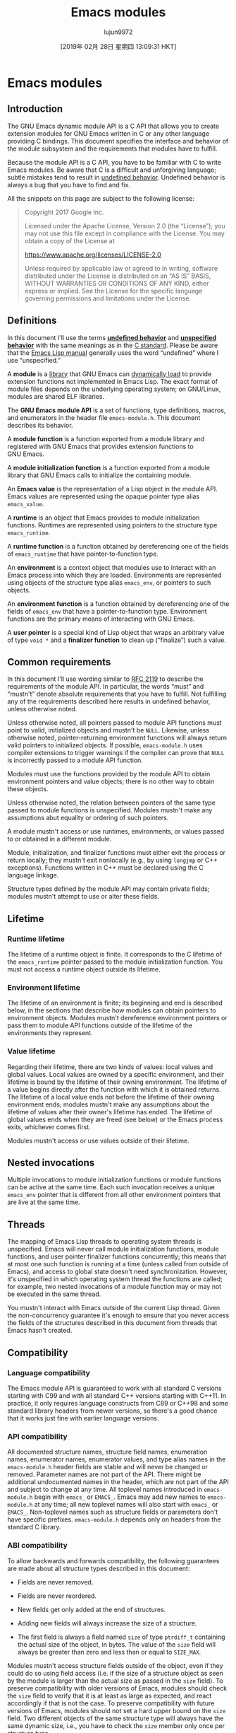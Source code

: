 #+TITLE: Emacs modules
#+URL: https://phst.eu/emacs-modules
#+AUTHOR: lujun9972
#+TAGS: raw
#+DATE: [2019年 02月 28日 星期四 13:09:31 HKT]
#+LANGUAGE:  zh-CN
#+OPTIONS:  H:6 num:nil toc:t \n:nil ::t |:t ^:nil -:nil f:t *:t <:nil
* Emacs modules
  :PROPERTIES:
  :CUSTOM_ID: emacs-modules
  :CLASS: no_toc
  :END:

** Introduction
   :PROPERTIES:
   :CUSTOM_ID: introduction
   :END:

The GNU Emacs dynamic module API is a C API that allows you to create extension
modules for GNU Emacs written in C or any other language providing C bindings.
This document specifies the interface and behavior of the module subsystem and
the requirements that modules have to fulfill.

Because the module API is a C API, you have to be familiar with C to write
Emacs modules. Be aware that C is a difficult and unforgiving language; subtle
mistakes tend to result in [[https://en.wikipedia.org/wiki/Undefined_behavior][undefined
behavior]]. Undefined
behavior is always a bug that you have to find and fix.

All the snippets on this page are subject to the following license:

#+BEGIN_QUOTE
  Copyright 2017 Google Inc.

  Licensed under the Apache License, Version 2.0 (the “License”); you may not
  use this file except in compliance with the License. You may obtain a copy
  of the License at

  [[https://www.apache.org/licenses/LICENSE-2.0]]

  Unless required by applicable law or agreed to in writing, software
  distributed under the License is distributed on an “AS IS” BASIS, WITHOUT
  WARRANTIES OR CONDITIONS OF ANY KIND, either express or implied. See the
  License for the specific language governing permissions and limitations under
  the License.
#+END_QUOTE

** Definitions
   :PROPERTIES:
   :CUSTOM_ID: definitions
   :END:

In this document I'll use the terms [[https://en.wikipedia.org/wiki/Undefined_behavior][*undefined
behavior*]] and
[[https://en.wikipedia.org/wiki/Unspecified_behavior][*unspecified behavior*]]
with the same meanings as in the
[[http://www.open-std.org/jtc1/sc22/wg14/www/docs/n1256.pdf][C standard]].
Please be aware that the [[https://www.gnu.org/software/emacs/manual/html_node/elisp/index.html][Emacs Lisp
manual]]
generally uses the word “undefined” where I use “unspecified.”

A *module* is a [[https://en.wikipedia.org/wiki/Library_(computing)][library]]
that GNU Emacs can [[https://en.wikipedia.org/wiki/Dynamic_loading][dynamically
load]] to provide extension
functions not implemented in Emacs Lisp. The exact format of module files
depends on the underlying operating system; on GNU/Linux, modules are shared
ELF libraries.

The *GNU Emacs module API* is a set of functions, type definitions, macros,
and enumerators in the header file =emacs-module.h=. This document describes
its behavior.

A *module function* is a function exported from a module library and
registered with GNU Emacs that provides extension functions to GNU Emacs.

A *module initialization function* is a function exported from a module
library that GNU Emacs calls to initialize the containing module.

An *Emacs value* is the representation of a Lisp object in the module API.
Emacs values are represented using the opaque pointer type alias =emacs_value=.

A *runtime* is an object that Emacs provides to module initialization
functions. Runtimes are represented using pointers to the structure type
=emacs_runtime=.

A *runtime function* is a function obtained by dereferencing one of the
fields of =emacs_runtime= that have pointer-to-function type.

An *environment* is a context object that modules use to interact with an
Emacs process into which they are loaded. Environments are represented using
objects of the structure type alias =emacs_env=, or pointers to such objects.

An *environment function* is a function obtained by dereferencing one of the
fields of =emacs_env= that have a pointer-to-function type. Environment
functions are the primary means of interacting with GNU Emacs.

A *user pointer* is a special kind of Lisp object that wraps an arbitrary
value of type =void *= and a *finalizer function* to clean up (“finalize”)
such a value.

** Common requirements
   :PROPERTIES:
   :CUSTOM_ID: common-requirements
   :END:

In this document I'll use wording similar to
[[https://www.ietf.org/rfc/rfc2119.txt][RFC 2119]] to describe the requirements
of the module API. In particular, the words “must” and “mustn't” denote
absolute requirements that you have to fulfill. Not fulfilling any of the
requirements described here results in undefined behavior, unless otherwise
noted.

Unless otherwise noted, all pointers passed to module API functions must point
to valid, initialized objects and mustn't be =NULL=. Likewise, unless
otherwise noted, pointer-returning environment functions will always return
valid pointers to initialized objects. If possible, =emacs-module.h= uses
compiler extensions to trigger warnings if the compiler can prove that =NULL=
is incorrectly passed to a module API function.

Modules must use the functions provided by the module API to obtain environment
pointers and value objects; there is no other way to obtain these objects.

Unless otherwise noted, the relation between pointers of the same type passed
to module functions is unspecified. Modules mustn't make any assumptions abut
equality or ordering of such pointers.

A module mustn't access or use runtimes, environments, or values passed to or
obtained in a different module.

Module, initialization, and finalizer functions must either exit the process or
return locally; they mustn't exit nonlocally (e.g., by using =longjmp= or C++
exceptions). Functions written in C++ must be declared using the C language
linkage.

Structure types defined by the module API may contain private fields; modules
mustn't attempt to use or alter these fields.

** Lifetime
   :PROPERTIES:
   :CUSTOM_ID: lifetime
   :END:

*** Runtime lifetime
    :PROPERTIES:
    :CUSTOM_ID: runtime-lifetime
    :END:

The lifetime of a runtime object is finite. It corresponds to the C lifetime
of the =emacs_runtime= pointer passed to the module initialization function.
You must not access a runtime object outside its lifetime.

*** Environment lifetime
    :PROPERTIES:
    :CUSTOM_ID: environment-lifetime
    :END:

The lifetime of an environment is finite; its beginning and end is described
below, in the sections that describe how modules can obtain pointers to
environment objects. Modules mustn't dereference environment pointers or pass
them to module API functions outside of the lifetime of the environments they
represent.

*** Value lifetime
    :PROPERTIES:
    :CUSTOM_ID: value-lifetime
    :END:

Regarding their lifetime, there are two kinds of values: local values and
global values. Local values are owned by a specific environment, and their
lifetime is bound by the lifetime of their owning environment. The lifetime of
a value begins directly after the function with which it is obtained returns.
The lifetime of a local value ends not before the lifetime of their owning
environment ends; modules mustn't make any assumptions about the lifetime of
values after their owner's lifetime has ended. The lifetime of global values
ends when they are freed (see below) or the Emacs process exits, whichever
comes first.

Modules mustn't access or use values outside of their lifetime.

** Nested invocations
   :PROPERTIES:
   :CUSTOM_ID: nested-invocations
   :END:

Multiple invocations to module initialization functions or module functions can
be active at the same time. Each such invocation receives a unique =emacs_env=
pointer that is different from all other environment pointers that are live at
the same time.

** Threads
   :PROPERTIES:
   :CUSTOM_ID: threads
   :END:

The mapping of Emacs Lisp threads to operating system threads is unspecified.
Emacs will never call module initialization functions, module functions, and
user pointer finalizer functions concurrently; this means that at most one such
function is running at a time (unless called from outside of Emacs), and access
to global state doesn't need synchronization. However, it's unspecified in
which operating system thread the functions are called; for example, two nested
invocations of a module function may or may not be executed in the same
thread.

You mustn't interact with Emacs outside of the current Lisp thread. Given the
non-concurrency guarantee it's enough to ensure that you never access the
fields of the structures described in this document from threads that Emacs
hasn't created.

** Compatibility
   :PROPERTIES:
   :CUSTOM_ID: compatibility
   :END:

*** Language compatibility
    :PROPERTIES:
    :CUSTOM_ID: language-compatibility
    :END:

The Emacs module API is guaranteed to work with all standard C versions
starting with C99 and with all standard C++ versions starting with C++11. In
practice, it only requires language constructs from C89 or C++98 and some
standard library headers from newer versions, so there's a good chance that it
works just fine with earlier language versions.

*** API compatibility
    :PROPERTIES:
    :CUSTOM_ID: api-compatibility
    :END:

All documented structure names, structure field names, enumeration names,
enumerator names, enumerator values, and type alias names in the
=emacs-module.h= header fields are stable and will never be changed or removed.
Parameter names are not part of the API. There might be additional
undocumented names in the header, which are not part of the API and subject to
change at any time. All toplevel names introduced in =emacs-module.h= begin
with =emacs_= or =EMACS_=. Emacs may add new names to =emacs-module.h= at any
time; all new toplevel names will also start with =emacs_= or =EMACS_=.
Non-toplevel names such as structure fields or parameters don't have specific
prefixes. =emacs-module.h= depends only on headers from the standard C
library.

*** ABI compatibility
    :PROPERTIES:
    :CUSTOM_ID: abi-compatibility
    :END:

To allow backwards and forwards compatibility, the following guarantees are
made about all structure types described in this document:

- Fields are never removed.

- Fields are never reordered.

- New fields get only added at the end of structures.

- Adding new fields will always increase the size of a structure.

- The first field is always a field named =size= of type =ptrdiff_t=
  containing the actual size of the object, in bytes. The value of the
  =size= field will always be greater than zero and less than or equal to
  =SIZE_MAX=.

Modules mustn't access structure fields outside of the object, even if they
could do so using field access (i.e. if the size of a structure object as seen
by the module is larger than the actual size as passed in the =size= field).
To preserve compatibility with older versions of Emacs, modules should check
the =size= field to verify that it is at least as large as expected, and react
accordingly if that is not the case. To preserve compatibility with future
versions of Emacs, modules should not set a hard upper bound on the =size=
field. Two different objects of the same structure type will always have the
same dynamic size, i.e., you have to check the =size= member only once per
structure type.

*** Version comparison
    :PROPERTIES:
    :CUSTOM_ID: version-comparison
    :END:

Before calling runtime or environment functions, you must check whether the
Emacs binary your module is loaded in is new enough. There are three ways to
do this:

1. You can compare the static and the dynamic sizes of the =emacs_runtime= and
   =emacs_env= structures to verify that they are as large as you expect. You
   need to do this in your =module_init= function before accessing any other
   fields of the structures. The basic pattern looks as follows:

   #+BEGIN_EXAMPLE
       #include <assert.h>
       #include <stddef.h>

       #include <emacs-module.h>

       int
       module_init (struct emacs_runtime *ert)
       {
        assert (ert->size > 0);
        if ((size_t) ert->size < sizeof *ert)
        /* Dynamic size is smaller than static size. */
        return 1;
        emacs_env *env = ert->get_environment (ert);
        assert (env->size > 0);
        if ((size_t) env->size < sizeof *env)
        /* Dynamic size is smaller than static size. */
        return 2;
        /* Continue initialization. */
        return 0;
       }
   #+END_EXAMPLE

   This makes sure that any field you can access is actually present.

2. You can also compare the dynamic size of the environment structure against
   the fixed sizes of the versioned structures:

   #+BEGIN_EXAMPLE
       #include <assert.h>
       #include <stddef.h>

       #include <emacs-module.h>

       static int emacs_version;

       int
       module_init (struct emacs_runtime *ert)
       {
        assert (ert->size > 0);
        if ((size_t) ert->size < sizeof *ert)
        /* Dynamic size is smaller than static size. */
        return 1;
        emacs_env *env = ert->get_environment (ert);
        assert (env->size > 0);
        if ((size_t) env->size >= sizeof (struct emacs_env_26))
        /* All fields from Emacs 26 are present. */
        emacs_version = 26;
        else if ((size_t) env->size >= sizeof (struct emacs_env_25))
        /* All fields from Emacs 25 are present. */
        emacs_version = 25;
        else
        /* Unknown version. */
        return 2;
        /* Continue initialization. */
        return 0;
       }
   #+END_EXAMPLE

   If you use this option, you must make sure to only access fields that are
   known to be present in the actual Emacs version.

3. You can also check the presence of individual fields:

   #+BEGIN_EXAMPLE
       #include <assert.h>
       #include <stdbool.h>
       #include <stddef.h>

       #include <emacs-module.h>

       static bool have_intern;
       static bool have_funcall;

       int
       module_init (struct emacs_runtime *ert)
       {
        assert (ert->size > 0);
        if ((size_t) ert->size < sizeof *ert)
        /* Dynamic size is smaller than static size. */
        return 1;
        emacs_env *env = ert->get_environment (ert);
        assert (env->size > 0);
        /* Test whether ‘intern’ field is present. */
        have_intern = ((size_t) env->size
        >= offsetof (emacs_env, intern) + sizeof env->intern);
        /* Test whether ‘funcall’ field is present. */
        have_funcall = ((size_t) env->size
        >= offsetof (emacs_env, funcall) + sizeof env->funcall);
        /* More checks. */
        /* Continue initialization. */
        return 0;
       }
   #+END_EXAMPLE

   If you use this option, you must make sure to only access fields that are
   known to be present.

Each of these options has advantages and disadvantages. From the first to the
third option, both complexity and flexibility increase. The first option is by
far the simplest one; it's only a single comparison, and if you use it you can
be sure that you don't accidentally access a field that's not present.
However, it's also the least flexible option: even if you don't use any field
introduced in later versions of Emacs, your module will still refuse to load if
Emacs is not new enough to contain all the expected fields. The second option
provides a compromise between complexity and compatibility; it allows you to
stay compatible with older versions of Emacs, but you have to remember to only
access structure fields that you know are present. The third option is the
most flexible one, but requires enormous amounts of boilerplate code: you need
to check the presence of every single field you want to use.

If you aren't concerned about staying compatible with old versions of Emacs, I
recommend that you use the first option. If you want to make your module
available to older versions of Emacs, I recommend the second option.

** Module loading and initialization
   :PROPERTIES:
   :CUSTOM_ID: module-loading-and-initialization
   :END:

Emacs loads modules by calling the =module-load= function.

A module must export a symbol named =plugin_is_GPL_compatible= to report its
GPL compatibility to Emacs; otherwise =module-load= signals an error of type
=module-not-gpl-compatible=.

A module must export a symbol named =emacs_module_init=; otherwise
=module-load= signals and error of type =missing-module-init-function=.

The symbol named =emacs_module_init= must point to a function with the
following signature:

#+BEGIN_EXAMPLE
    int emacs_module_init (struct emacs_runtime *runtime);
#+END_EXAMPLE

Emacs will call this function and pass a pointer to an object of type =struct emacs_runtime=, which is defined as follows:

#+BEGIN_EXAMPLE
    struct emacs_runtime
    {
     ptrdiff_t size;
     struct /* unspecified */ *private_members;
     emacs_env *(*get_environment) (struct emacs_runtime *runtime);
    };
#+END_EXAMPLE

The lifetime of the runtime object begins not after the body of the module
initialization function is entered; it ends not before the module
initialization function returns. Modules mustn't make any further assumptions
about the lifetime of the runtime object.

The =size= field contains the size of the structure, in bytes. The
=get_environment= field is a pointer to a function that returns an environment
pointer; module initialization functions may use that function to obtain an
initial environment. Modules must pass a pointer to the same runtime object to
=get_environment= that has been passed to them. The lifetime of the
environment returned by the =get_environment= field starts not after the call
to =get_environment= returns and ends not before the module initialization
function ends; modules mustn't make any further assumption about its lifetime.

Modules must be prepared for any number of invocations of their initialization
function; it is unspecified whether two successful calls to =module-load= with
equivalent module file names will result in one or two invocations of the
initialization function.

After the module initialization function returns, Emacs will perform different
operations depending on the return value and the state of the environment
returned by =get_environment=:

- If the user has requested a quit using C-g while the
  initialization function was running, Emacs will ignore the return value and
  the state of the initial environment and quit immediately.

- Otherwise, if the initialization function has returned a nonzero value,
  =module-load= will signal an error of type =module-init-failed=.

- Otherwise, if the environment returned by =get_environment= has a nonlocal
  exit pending, =module-load= will exit nonlocally as specified in the
  environment.

- Otherwise, =module-load= returns =t=.

You might wonder why there are two different ways to report a failure. The
reason is that there are cases where you can't use the initial environment to
report errors: for example, if the module received a runtime or environment
structure of unknown size. In such as case it would be unsafe to attempt to
use the environment structure to signal an error, but returning an integer is
always safe.

** Emacs values
   :PROPERTIES:
   :CUSTOM_ID: emacs-values
   :END:

The =emacs_value= type is defined as follows:

#+BEGIN_EXAMPLE
    typedef struct /* unspecified */ *emacs_value;
#+END_EXAMPLE

That is, an =emacs_value= is a pointer to an opaque structure. Modules mustn't
make any assumptions about the pointer or its structure; in particular, it is
unspecified whether =emacs_value= pointers point to a valid memory location,
whether =NULL= represents a valid Emacs Lisp object, or whether identical
Emacs Lisp objects are represented by equal pointers or not.

** Environments
   :PROPERTIES:
   :CUSTOM_ID: environments
   :END:

The =emacs_env= type is a type alias for the following structure type:

#+BEGIN_EXAMPLE
    struct emacs_env_26
    {
     ptrdiff_t size;
     struct /* unspecified */ *private_members;
     /* Pointers to environment functions. */
    }

    typedef struct emacs_env_26 emacs_env;
#+END_EXAMPLE

The number following =emacs_env_= is the Emacs major version in which the
structure was first defined. For every Emacs major version, a corresponding
environment structure is available. The versioned structures “inherit” from
each other in the following sense:

- A later structure will contain exactly the same fields as an earlier
  structure in exactly the same order.

- A later structure may contain additional fields after the fields from the
  earlier structure.

The =emacs_env= type alias is always an alias to the newest structure in
=emacs-module.h=.

=size= is the size of the object, in bytes. It is guaranteed to be the first
field. The other public fields are collectively called environment
functions. They are described in the following subsections.

The function pointers in an environment structure remain valid as long as the
corresponding =emacs_env= pointer is in scope. It's unspecified whether the
some field has the same values in two different =emacs_env= structures. You
must pass a pointer to the containing structure as the first argument to all
environment functions, for example:

#+BEGIN_EXAMPLE
    env->intern (env, "nil")
#+END_EXAMPLE

For the sake of simplicity, the prototypes below use the syntax for free
functions, not function pointers. This is just to avoid additional parentheses
and asterisks that make the prototypes less readable. For instance, the
function

#+BEGIN_EXAMPLE
    emacs_value intern (emacs_env *env, const char *symbol_name);
#+END_EXAMPLE

is actually a function pointer as structure field:

#+BEGIN_EXAMPLE
    struct emacs_env_25
    {
     /* More fields. */
     emacs_value (*intern) (emacs_env *env, const char *symbol_name);
     /* More fields. */
    }
#+END_EXAMPLE

*** Nonlocal exits
    :PROPERTIES:
    :CUSTOM_ID: nonlocal-exits
    :END:

Some programming language have the concept of *nonlocal exits*: a function
might not only return normally, but potentially “jump” to some other place in
the code, typically a different function higher up in the call stack. The key
difference between normal (local) and nonlocal exits is that nonlocal exits can
jump to a position outside of the direct caller of the function; for example,
if a function f calls g and g calls h, then h might exit nonlocally
by jumping directly back into f. The target of a nonlocal jump is generally
a dynamic property of the code, i.e. it's known only at runtime. Because a
nonlocal exit affects functions unrelated to the starting point and target of
the jump, there has to be a global default assumption whether functions can
exit nonlocally: code either assumes that no function exits nonlocally, or that
potentially all functions exit nonlocally. Many well-known languages make the
latter assumption; examples are C++, Java, C#, or Python. Emacs Lisp is also
in the second category; functions can exit nonlocally using =signal= or
=throw=. Languages in the “nonlocal exit by default” category always provide
language constructs to protect against the effects of nonlocal exits; for
example, C++ has deterministic destructors, and other languages have
=try=--=finally= or similar facilities. Such *unwind protection* is essential
if you have to assume that nonlocal exits can happen at any time; otherwise, it
would be too difficult to keep data structures consistent, prevent
synchronization primitives from leaking, or clean up resources.

Nonlocal exits are a language feature that can be used for several purposes.
Probably the most well-known one is the use for error reporting, usually called
“exception handling.” Emacs Lisp uses nonlocal exits for error reporting, but
also for non-erroneous control flow.

The major difficulty when writing dynamic modules is that in the C language
functions are by default assumed to always return normally. Even though C has
the =setjmp= and =longjmp= functions for nonlocal jumps, it lacks an unwind
protection mechanism, thus nonlocal exits are rare in practice, and most C
codebases assume they don't happen. The difficulty arises at the interface
between a language with “nonlocal exit by default” semantics (Emacs Lisp) and a
language with “only normal return by default” semantics (C). For this reason,
the functions of the module API never exit nonlocally; instead, the API
represents nonlocal exits using the environment-local *pending nonlocal exit
state*. If a module or environment function wishes to signal a nonlocal exit,
it sets the pending error state using =non_local_exit_signal= or
=non_local_exit_throw=; you can access the pending error state using
=non_local_exit_check= and =non_local_exit_get=.

If a nonlocal exit is pending, calling any environment function other than the
functions used to manage nonlocal exits (i.e. those starting with
=non_local_exit_=) immediately returns an unspecified value without further
processing. You can make use of this fact to occasionally skip explicit
nonlocal exit checks.

How a function exits is represented using the following enumeration:

#+BEGIN_EXAMPLE
    enum emacs_funcall_exit
    {
     emacs_funcall_exit_return = 0,
     emacs_funcall_exit_signal = 1,
     emacs_funcall_exit_throw = 2
    };
#+END_EXAMPLE

=emacs_funcall_exit_return= represents a local (normal) exit.
=emacs_funcall_exit_signal= represents an error signal raised by the =signal=
or =error= Lisp functions. =emacs_funcall_exit_throw= represents a nonlocal
jump to a =catch= construct created by the =throw= Lisp function.

**** =non_local_exit_check=
     :PROPERTIES:
     :CUSTOM_ID: non_local_exit_check
     :END:

Module functions can obtain the last function exit type for an environment
using =non_local_exit_check=:

#+BEGIN_EXAMPLE
    enum emacs_funcall_exit non_local_exit_check (emacs_env *env);
#+END_EXAMPLE

=non_local_exit_check= never fails and always returns normally. If there is no
nonlocal exit pending, it returns the enumerator =emacs_funcall_exit_return=;
otherwise it returns one of the other enumerators.

=non_local_exit_check= is available since GNU Emacs 25.

**** =non_local_exit_get=
     :PROPERTIES:
     :CUSTOM_ID: non_local_exit_get
     :END:

For nonlocal exits Emacs stores additional data. You can retrieve this data
using =non_local_exit_get=:

#+BEGIN_EXAMPLE
    enum emacs_funcall_exit non_local_exit_get (emacs_env *env,
     emacs_value *symbol_or_tag,
     emacs_value *data_or_value);
#+END_EXAMPLE

Both symbol_or_tag and data_or_value must be non-=NULL=. The return value
is the same as for =non_local_exit_check=. In addition, Emacs fills
=*symbol_or_tag= and =*data_or_value= with additional information depending on
the return value:

- If the return value is =emacs_funcall_exit_return=, the contents of
  =*symbol_or_tag= and =*data_or_value= after the call are unspecified.

- If the return value is =emacs_funcall_exit_signal=, Emacs stores the error
  symbol in =*symbol_or_tag= and the error data in =*data_or_value=; that is,
  these values correspond to the two arguments of the =signal= Lisp function.

- If the return value is =emacs_funcall_exit_throw=, Emacs stores the catch
  tag in =*symbol_or_tag= and the catch value in =*data_or_value=; that is,
  these values correspond to the two arguments of the =throw= Lisp function.

=non_local_exit_get= is available since GNU Emacs 25.

**** =non_local_exit_signal=
     :PROPERTIES:
     :CUSTOM_ID: non_local_exit_signal
     :END:

#+BEGIN_EXAMPLE
    void non_local_exit_signal (emacs_env *env, emacs_value symbol,
     emacs_value data);
#+END_EXAMPLE

=non_local_exit_signal= is the module equivalent of the Lisp =signal= function:
it causes Emacs to signal an error of type symbol with error data data.
data should be a list.

=non_local_exit_signal=, like all other environment functions, actually returns
normally when seen as a C function. Rather, it causes Emacs to signal an error
once you return from the current module function or module initialization
function. Therefore you should typically return quickly after signaling an
error with this function. If there was already a nonlocal exit pending when
calling =non_local_exit_signal=, the function does nothing; i.e. it doesn't
overwrite the error symbol and data. To do that, you must explicitly call
=non_local_exit_clear= first.

=non_local_exit_signal= is available since GNU Emacs 25.

**** =non_local_exit_throw=
     :PROPERTIES:
     :CUSTOM_ID: non_local_exit_throw
     :END:

#+BEGIN_EXAMPLE
    void non_local_exit_throw (emacs_env *env, emacs_value tag, emacs_value value);
#+END_EXAMPLE

=non_local_exit_throw= is the module equivalent of the Lisp =throw= function:
it causes Emacs to perform a nonlocal jump to a =catch= block tagged with
tag; the catch value will be value.

=non_local_exit_throw=, like all other environment functions, actually returns
normally when seen as a C function. Rather, it causes Emacs to throw to the
catch lock once you return from the current module function or module
initialization function. Therefore you should typically return quickly after
requesting a jump with this function. If there was already a nonlocal exit
pending when calling =non_local_exit_throw=, the function does nothing; i.e. it
doesn't overwrite catch tag and value. To do that, you must explicitly call
=non_local_exit_clear= first.

=non_local_exit_throw= is available since GNU Emacs 25.

**** =non_local_exit_clear=
     :PROPERTIES:
     :CUSTOM_ID: non_local_exit_clear
     :END:

#+BEGIN_EXAMPLE
    void non_local_exit_clear (emacs_env *env);
#+END_EXAMPLE

=non_local_exit_clear= resets the pending-error state of env. After calling
=non_local_exit_clear=, =non_local_exit_check= will again return
=emacs_funcall_exit_return=, and Emacs won't signal an error after returning
from the current module function or module initialization function. You can
use =non_local_exit_clear= to ignore certain kinds of errors. You can also
transform errors into different errors by calling =non_local_exit_get=,
=non_local_exit_clear=, and =non_local_exit_signal= in sequence.

=non_local_exit_clear= is available since GNU Emacs 25.

**** How to deal with nonlocal exits properly
     :PROPERTIES:
     :CUSTOM_ID: how-to-deal-with-nonlocal-exits-properly
     :END:

The return value of the environment functions doesn't indicate whether a
nonlocal exit is pending. The only exception is =copy_string_contents=; for
all other functions you have to call =non_local_exit_check= or
=non_local_exit_get= to find out whether they have returned normally.

The saturating behavior of nonlocal exits gives rise to two error handling
idioms:

1. You can call =non_local_exit_check= after each and every call to an environment
   function. That way you can determine with certainty whether the function
   call has exited normally. This is simple, but requires a lot of
   boilerplate code. When choosing this option, you might want to wrap the
   environment functions in wrapper functions that call =non_local_exit_check=
   for you, for example:

   #+BEGIN_EXAMPLE
       #include <stdbool.h>
       #include <stdint.h>

       #include <emacs-module.h>

       static bool
       extract_integer (emacs_env *env, emacs_value value, intmax_t *num)
       {
        *num = env->extract_integer (env, value);
        return env->non_local_exit_check (env) == emacs_funcall_exit_return;
       }
   #+END_EXAMPLE

2. You can call =non_local_exit_check= only before “important” operations. An
   operation in your code is “important” if it's a decision based on Emacs
   values, has a side effect, or can take a long time. For example, in the
   following function you have to insert checks before the =if= statement and
   the =puts= function call:

   #+BEGIN_EXAMPLE
       #include <assert.h>
       #include <stddef.h>
       #include <stdint.h>
       #include <stdio.h>

       #include <emacs-module.h>

       static emacs_value
       test_number_sign (emacs_env *env, ptrdiff_t nargs, emacs_value *args,
        void *data)
       {
        assert (nargs == 1);
        intmax_t num = env->extract_integer (env, args[0]);
        if (env->non_local_exit_check (env) != emacs_funcall_exit_return)
        return NULL;
        if (num > 0)
        printf ("%jd is positive\n", num);
        else if (num < 0)
        printf ("%jd is negative\n", num);
        else
        printf ("%jd is zero\n", num);
        emacs_value ret = env->make_integer (env, num);
        if (env->non_local_exit_check (env) != emacs_funcall_exit_return)
        return NULL;
        puts ("Success!");
        return ret;
       }
   #+END_EXAMPLE

   If you remove the first check, the program output becomes unpredictable.
   If you had remove the second check, the program prints “Success!” even if
   =make_integer= fails. In such a simple case this might not seem like a big
   deal, but imagine if instead of =printf= you had added code to delete
   files, send data to the Internet, or started a long-running calculation.
   Therefore you can't dispense with error checking in all but the most
   trivial cases. On the other hand, it's safe to leave out the error
   checking in the following example:

   #+BEGIN_EXAMPLE
       #include <assert.h>
       #include <stddef.h>
       #include <stdint.h>
       #include <string.h>

       #include <emacs-module.h>

       static emacs_value
       locate_config_file (emacs_env *env, ptrdiff_t nargs, emacs_value *args,
        void *data)
       {
        assert (nargs == 2);
        emacs_value home_dir = args[0];
        emacs_value global_dir = args[1];
        const char *name = "myconfig.conf";
        const size_t name_len = strlen (name);
        assert (name_len <= PTRDIFF_MAX);
        emacs_value list_args[] = {home_dir, global_dir};
        emacs_value locate_args[] = {
        env->make_string (env, name, (ptrdiff_t) name_len),
        env->funcall (env, env->intern (env, "list"), 2, list_args)
        };
        return env->funcall (env, env->intern (env, "locate-file"),
        2, locate_args);
       }
   #+END_EXAMPLE

   All of the environment functions used in this snippet can exit nonlocally,
   but no nonlocal exit can cause any difference in behavior because there are
   no “important” operations that depend on the outcome of any function. For
   instance, consider what happens if the =make_string= call and the first
   =intern= call succeed, but the =funcall= to =list= fails: the second
   =intern= and =funcall= combination will just do nothing at all, as if the
   code weren't there. This is exactly the behavior you'd get if you inserted
   a =return= conditioned on a =non_local_exit_check= after the first
   =funcall=.

If you're unsure what to do, or you don't have yet enough practice with the
module API, then I'd recommend following the first approach and check for
nonlocal exits after each environment function call. Analyzing whether
leaving out a nonlocal exit check would incur an observable behavior change
can be tricky. However, there's one case where the first idiom just adds noise
without making the code simpler: when returning from a module function. For
example, theoretically you could write

#+BEGIN_EXAMPLE
    emacs_value nil = env->intern (env, "nil");
    if (env->non_local_exit_check (env) != emacs_funcall_exit_return)
     return NULL;
    return nil;
#+END_EXAMPLE

instead of

#+BEGIN_EXAMPLE
    return env->intern (env, "nil");
#+END_EXAMPLE

but there wouldn't be any benefit to it: because you are returning from the
module function, there's no possibility that you could accidentally ignore a
nonlocal exit, and Emacs will check for a nonlocal exit anyway directly after
returning from the function, so you've just added a completely pointless check.

If you don't like the API's nonlocal exit behavior, you can wrap the
environment functions. There are a couple of other snippets in this document
that show how to wrap some of them in functions returning =bool= so you don't
have to call =non_local_exit_check= all the time. To give a different option,
the following example shows how to wrap a single environment function to get
rid of the nonlocal exit state and the saturating behavior:

#+BEGIN_EXAMPLE
    #include <stdbool.h>
    #include <stdint.h>

    #include <emacs-module.h>

    struct nonlocal_exit
    {
     enum emacs_funcall_exit exit;
     emacs_value symbol_or_tag;
     emacs_value data_or_value;
    };

    static bool
    put_exit (emacs_env *env, struct nonlocal_exit *exit)
    {
     exit->exit = env->non_local_exit_get (env, &exit->symbol_or_tag,
     &exit->data_or_value);
     env->non_local_exit_clear (env);
     return exit->exit == emacs_funcall_exit_return;
    }

    static bool
    make_integer (emacs_env *env, intmax_t value, emacs_value *result,
     struct nonlocal_exit *nonlocal_exit)
    {
     *result = env->make_integer (env, value);
     return put_exit (env, nonlocal_exit);
    }
#+END_EXAMPLE

Most environment functions can request nonlocal exits. In particular, most
will use signals to signal errors. This document calls out explicitly those
functions that never exit nonlocally; you have to assume that all other
functions can exit nonlocally. Note that even the functions that don't exit
nonlocally themselves still do nothing and return an unspecified value if a
nonlocal exit was pending when calling them.

This document lists some of the error symbols signaled by environment
functions. However, it's not an exhaustive description: environment functions
are free to signal other errors not specified here. In particular, environment
function will typically signal =memory-full= if they can't allocate memory, and
=overflow-error= if some numeric cast would overflow the target type. These
aren't listed specifically.

*** Global references
    :PROPERTIES:
    :CUSTOM_ID: global-references
    :END:

As explained above, most Emacs values have a short lifetime that ends once
their owning =emacs_env= pointer goes out of scope. However, occasionally it's
useful to have values with a longer lifetime:

- You might want to store some global piece of data that should outlive the
  current function call, similar to Emacs dynamic variables.

- You have determined that creating some objects over and over again incurs a
  too high CPU cost, so you want to create the object only once. A good
  example is interning commonly-used symbols such as =car=.

For such use cases the module API provides *global references*. They are
normal =emacs_value= objects, with one key difference: they are not bound to
the lifetime of any environment. Rather, you can use them, once created,
whenever any environment is active.

Be aware that using global references, like all global state, incurs a
readability cost on your code: with global references, you have to keep track
which parts of your code modify which reference. You are also responsible for
managing the lifetime of global references, whereas local values go out of
scope manually. Therefore I recommend to avoid global references as much as
possible and use them only sparingly.

**** =make_global_ref=
     :PROPERTIES:
     :CUSTOM_ID: make_global_ref
     :END:

#+BEGIN_EXAMPLE
    emacs_value make_global_ref (emacs_env *env, emacs_value value);
#+END_EXAMPLE

=make_global_ref= returns a new global reference for value. value can be
any valid local or global reference. It's unspecified whether the return value
is equal to value. It's also unspecified whether two calls to
=make_global_ref= with the same value have the same return value.

=make_global_ref= is available since GNU Emacs 25.

**** =free_global_ref=
     :PROPERTIES:
     :CUSTOM_ID: free_global_ref
     :END:

#+BEGIN_EXAMPLE
    void free_global_ref (emacs_env *env, emacs_value global_ref);
#+END_EXAMPLE

=free_global_ref= frees a global reference previously returned by
=make_global_ref=. If global_ref is a local value or a global reference
that's already been freed, nothing happens. Otherwise, the global reference
will no longer be valid after the call.

If two calls to =make_global_ref= have returned the same value and it hasn't
been freed in the meantime, you also have to call =free_global_ref= twice on
the value; that is, global references are reference-counted.

=free_global_ref= is available since GNU Emacs 25.

*** Basic object tests
    :PROPERTIES:
    :CUSTOM_ID: basic-object-tests
    :END:

**** =is_not_nil=
     :PROPERTIES:
     :CUSTOM_ID: is_not_nil
     :END:

#+BEGIN_EXAMPLE
    bool is_not_nil (emacs_env *env, emacs_value value);
#+END_EXAMPLE

=is_not_nil= returns whether the Lisp object represented by value is not
=nil=. It never exits nonlocally. There can be multiple different values that
represent =nil=. It's unspecified whether a =NULL= value represents =nil= (or
any other valid Lisp object, for that matter).

=is_not_nil= is available since GNU Emacs 25.

**** =eq=
     :PROPERTIES:
     :CUSTOM_ID: eq
     :END:

#+BEGIN_EXAMPLE
    bool eq (emacs_env *env, emacs_value a, emacs_value b);
#+END_EXAMPLE

=eq= returns whether a and b represent the same Lisp object. It never
exits nonlocally. Note that =a == b= always implies =env->eq (env, a, b)=,
but the reverse is not true: Two =emacs_value= objects that are different in
the C sense might still represent the same Lisp object, so you must always call
=eq= to check for equality.

=eq= corresponds to the Lisp =eq= function. For other kinds of equality
comparisons, such as ===, =eql=, or =equal=, use =intern= and =funcall= to call
the corresponding Lisp function.

=eq= is available since GNU Emacs 25.

**** =type_of=
     :PROPERTIES:
     :CUSTOM_ID: type_of
     :END:

#+BEGIN_EXAMPLE
    emacs_value type_of (emacs_env *env, emacs_value value);
#+END_EXAMPLE

=type_of= returns the type of value as a Lisp symbol. It corresponds exactly
to the =type-of= Lisp function, which see.

=type_of= is available since GNU Emacs 25.

*** Type conversion
    :PROPERTIES:
    :CUSTOM_ID: type-conversion
    :END:

The environment functions described in this section convert various values
between C and Emacs.

**** =make_integer=
     :PROPERTIES:
     :CUSTOM_ID: make_integer
     :END:

#+BEGIN_EXAMPLE
    emacs_value make_integer (emacs_env *env, intmax_t value);
#+END_EXAMPLE

=make_integer= creates an Emacs integer object from a C integer value. If the
value can't be represented as an Emacs integer, Emacs signals an error of
type =overflow-error=.

=make_integer= is available since GNU Emacs 25.

**** =extract_integer=
     :PROPERTIES:
     :CUSTOM_ID: extract_integer
     :END:

#+BEGIN_EXAMPLE
    intmax_t extract_integer (emacs_env *env, emacs_value value);
#+END_EXAMPLE

=extract_integer= returns the integral value stored in an Emacs integer object.
If value doesn't represent an integer object, Emacs signals an error of type
=wrong-type-argument=. If the integer represented by value can't be
represented as =intmax_t=, Emacs signals an error of type =overflow-error=.

=extract_integer= is available since GNU Emacs 25.

**** =make_float=
     :PROPERTIES:
     :CUSTOM_ID: make_float
     :END:

#+BEGIN_EXAMPLE
    emacs_value make_float (emacs_env *env, double value);
#+END_EXAMPLE

=make_float= creates an Emacs floating-point number from a C floating-point
value.

=make_float= is available since GNU Emacs 25.

**** =extract_float=
     :PROPERTIES:
     :CUSTOM_ID: extract_float
     :END:

#+BEGIN_EXAMPLE
    double extract_float (emacs_env *env, emacs_value value);
#+END_EXAMPLE

=extract_float= returns the value stored in an Emacs floating-point number. If
value doesn't represent a floating-point object, Emacs signals an error of
type =wrong-type-argument=.

=extract_float= is available since GNU Emacs 25.

**** =make_string=
     :PROPERTIES:
     :CUSTOM_ID: make_string
     :END:

#+BEGIN_EXAMPLE
    emacs_value make_string (emacs_env *env, const char *contents,
     ptrdiff_t length);
#+END_EXAMPLE

=make_string= creates a multibyte Lisp string object. length must be
nonnegative. contents must point to an array of at least length + 1
characters, and =contents[length]= must be the null character.

If length is negative or larger than the maximum allowed Emacs string length,
Emacs raises an =overflow-error= signal. Otherwise, Emacs treats the memory at
contents as the UTF-8 representation of a string.

If the memory block delimited by contents and length contains a valid UTF-8
string, the return value will be a multibyte Lisp string that contains the same
sequence of Unicode scalar values as represented by contents. Otherwise, the
return value will be a multibyte Lisp string with unspecified contents; in
practice, Emacs will attempt to detect as many valid UTF-8 subsequences in
contents as possible and treat the rest as undecodable bytes, but you
shouldn't rely on any specific behavior in this case.

The returned Lisp string will not contain any text properties. To create a
string containing text properties, use =funcall= to call functions such as
=propertize=.

=make_string= can't create strings that contain characters that are not valid
Unicode scalar values. Such strings are rare, but occur from time to time;
examples are strings with UTF-16 surrogate code points or
strings with extended Emacs characters that don't correspond to Unicode code
points. To create such a Lisp string, call e.g. the function =string= and pass
the desired character values as integers.

Because the behavior of =make_string= is unpredictable if contents is not a
valid UTF-8 string, you might want to provide a higher-level wrapper function
that checks whether it's a valid UTF-8 string first, for example:

#+BEGIN_EXAMPLE
    #include <stdbool.h>
    #include <stddef.h>
    #include <stdint.h>

    #include <unistr.h> /* from libunistring or Gnulib */

    #include <emacs-module.h>

    static bool
    make_string (emacs_env *env, const char *contents, size_t size,
     emacs_value *result)
    {
     if (size > PTRDIFF_MAX)
     {
     env->non_local_exit_signal (env, env->intern (env, "overflow-error"),
     env->intern (env, "nil"));
     return false;
     }
     if (u8_check ((const uint8_t *) contents, size) != NULL)
     {
     env->non_local_exit_signal (env, env->intern (env, "wrong-type-argument"),
     env->intern (env, "nil"));
     return false;
     }
     *result = env->make_string(env, contents, (ptrdiff_t) size);
     return env->non_local_exit_check (env) == emacs_funcall_exit_return;
    }
#+END_EXAMPLE

=make_string= is available since GNU Emacs 25.

**** =copy_string_contents=
     :PROPERTIES:
     :CUSTOM_ID: copy_string_contents
     :END:

#+BEGIN_EXAMPLE
    bool copy_string_contents(emacs_env *env, emacs_value value,
     char *buffer, ptrdiff_t *size);
#+END_EXAMPLE

The function =copy_string_contents= copies the characters in the Lisp string
value into buffer. buffer may be =NULL=, but size must not be =NULL=.

If value doesn't represent a Lisp string, Emacs signals an error of type
=wrong-type-argument=.

If buffer is =NULL=, Emacs stores the required size for buffer in =*size=
and returns =true=. The required size includes space for a terminating null
character; it will be at most =SIZE_MAX=.

If buffer is not =NULL=, =*size= must be positive, and buffer must point to
an array of at least =*size= characters. If =*size= is nonpositive or less
than the required buffer size (including a terminating null character), Emacs
stores the required size in =*size=, signals an error of type
=args-out-of-range=, and returns =false=. Otherwise, Emacs copies the UTF-8
representation of the characters contained in value to the array that
buffer points to and returns =true=. The contents of buffer will include a
terminating null byte at =buffer[*size - 1]=. If value contains only Unicode
scalar values (i.e. it's either a unibyte string containing only ASCII
characters or a multibyte string containing only characters that are Unicode
scalar values), the string stored in buffer will be a valid UTF-8 string
representing the same sequence of scalar values as value. Otherwise, the
contents of buffer are unspecified; in practice, Emacs attempts to convert
scalar values to UTF-8 and leaves other bytes alone, but you shouldn't rely on
any specific behavior in this case.

After returning from =copy_string_contents=, a nonlocal exit is pending if and
only if the return value is =false=.

Emacs strings can contain null characters, and therefore buffer may also
contain null characters. Using =strlen= on buffer can result in a length
that's too short; the actual length will be =*size= − 1.

There's no environment function to extract string properties. Use the usual
Emacs functions such as =get-text-property= for that.

To deal with strings that don't represent sequences of Unicode scalar values,
you can use Emacs functions such as =length= and =aref= to extract the
character values directly.

You might want to wrap =copy_string_contents= in a function that allocates a
buffer of the appropriate size so that you don't have to call it twice:

#+BEGIN_EXAMPLE
    #include <assert.h>
    #include <stdbool.h>
    #include <stddef.h>
    #include <stdint.h>
    #include <stdlib.h>

    #include <emacs-module.h>

    static bool
    copy_string_contents (emacs_env *env, emacs_value value,
     char **buffer, size_t *size)
    {
     ptrdiff_t buffer_size;
     if (!env->copy_string_contents (env, value, NULL, &buffer_size))
     return false;
     assert (env->non_local_exit_check (env) == emacs_funcall_exit_return);
     assert (buffer_size > 0);
     *buffer = malloc ((size_t) buffer_size);
     if (*buffer == NULL)
     {
     env->non_local_exit_signal (env, env->intern (env, "memory-full"),
     env->intern (env, "nil"));
     return false;
     }
     ptrdiff_t old_buffer_size = buffer_size;
     if (!env->copy_string_contents (env, value, *buffer, &buffer_size))
     {
     free (*buffer);
     *buffer = NULL;
     return false;
     }
     assert (env->non_local_exit_check (env) == emacs_funcall_exit_return);
     assert (buffer_size == old_buffer_size);
     *size = (size_t) (buffer_size - 1);
     return true;
    }
#+END_EXAMPLE

When you use this function, be sure to call =free= on the returned buffer after
use.

If you call =copy_string_contents= passing a Lisp string that only contains
Unicode scalar values and then call =make_string= on the filled buffer, Emacs
will create a string that's equal (in the sense of =string-equal=) to the
initial string, but text properties are lost. Likewise, if you call
=make_string= passing a valid UTF-8 string and then call =copy_string_contents=
on the result, Emacs will produce an UTF-8 string that's byte-by-byte identical
to the initial UTF-8 string.

=copy_string_contents= is available since GNU Emacs 25.

*** Interning
    :PROPERTIES:
    :CUSTOM_ID: interning
    :END:

**** =intern=
     :PROPERTIES:
     :CUSTOM_ID: intern
     :END:

#+BEGIN_EXAMPLE
    emacs_value intern (emacs_env *env, const char *symbol_name);
#+END_EXAMPLE

The function =intern= behaves like the Lisp function =intern=: it looks up
=symbol_name= in the default obarray; if a symbol with that name is already
interned in the obarray, it's returned, otherwise a new symbol is created and
interned in the obarray. symbol_name must be non-=NULL= and point to a
null-terminated C string. The string that symbol_name points to must contain
only ASCII characters (i.e. characters in the range from 1 to 127); otherwise
it's unspecified which symbol is looked up and/or interned.

Because the behavior is unpredictable if symbol_name is not an ASCII-only
string, you might want to create a higher-level wrapper function for =intern=.
That wrapper function only calls =intern= directly if the symbol name is an
ASCII string and falls back to calling the =intern= Lisp function otherwise:

#+BEGIN_EXAMPLE
    #include <stdbool.h>
    #include <stddef.h>

    #include <c-ctype.h> /* from Gnulib */

    #include <emacs-module.h>

    static bool
    intern (emacs_env *env, const char *name, size_t size, emacs_value *result)
    {
     bool simple = true;
     for (size_t i = 0; i < size; ++i)
     if (name[i] == '\0' || !c_isascii (name[i]))
     {
     simple = false;
     break;
     }
     if (simple)
     *result = env->intern (env, name);
     else
     {
     emacs_value string_object;
     /* ‘make_string’ from above. */
     if (!make_string (env, name, size, &string_object))
     return false;
     *result = env->funcall (env, env->intern (env, "intern"),
     1, &string_object);
     }
     return env->non_local_exit_check (env) == emacs_funcall_exit_return;
    }
#+END_EXAMPLE

*** Function definition
    :PROPERTIES:
    :CUSTOM_ID: function-definition
    :END:

The primary purpose of the module API is to allow you to make C functions
available to Emacs; such functions are called *module functions*. They have
the following signature:

#+BEGIN_EXAMPLE
    emacs_value
    my_module_function (emacs_env *env, ptrdiff_t nargs,
     emacs_value *args, void *data)
    {
     /* Your code. */
    }
#+END_EXAMPLE

Within the body of this function, you can use the env argument to convert
between Lisp values and C values or interact with Emacs. The env pointer is
unique and different from all other environment pointers that are active at the
same time. After the module function returns, Emacs will perform different
operations depending on the state of the environment represented by env:

- If the user has requested a quit using C-g while the module
  function was running, Emacs will ignore both the return value and the state
  of the environment represented by env and quit immediately. Note,
  however, that such quits don't cause module functions to return; you have
  to actively call =should_quit= if you want to react on user quit requests.

- Otherwise, if env has a nonlocal exit pending, Emacs will ignore the
  return value and exit nonlocally as specified in the environment. This
  means that in the case of a nonlocal exit you can safely return a dummy
  value such as =NULL= without checking whether it represents a valid Lisp
  object.

- Otherwise, the return value of the call is the Lisp object represented by
  the module function return value. In this case, the return value must
  obviously represent a valid Lisp object. If you don't have a specific
  value to return, simply return =nil=:

  #+BEGIN_EXAMPLE
      return env->intern (env, "nil");
  #+END_EXAMPLE

  Note that there's a theoretical chance that the call to =intern= itself
  fails; then Emacs would signal an appropriate error instead of returning
  =nil=.

nargs is the number of arguments to the function; it is always nonnegative.
You can further restrict the allowed number of arguments using the min_arity
and max_arity parameters of =make_function=, which see. Emacs will never
call a module function with a number of arguments that wouldn't be allowed by
the arguments passed to =make_function=. If nargs is positive, args will
point to an array of at least nargs elements: the argument values to the
function. You must not modify the contents of the args array, even though
it's not declared =const=. If nargs is zero, the value of args is
unspecified; that means you mustn't dereference it.

**** =make_function=
     :PROPERTIES:
     :CUSTOM_ID: make_function
     :END:

#+BEGIN_EXAMPLE
    typedef emacs_value (*emacs_subr) (emacs_env *env,
     ptrdiff_t nargs, emacs_value *args,
     void *data);

    emacs_value make_function (emacs_env *env,
     ptrdiff_t min_arity, ptrdiff_t max_arity,
     emacs_subr function, const char *documentation,
     void *data);
#+END_EXAMPLE

=make_function= creates an Emacs function from a C function. This is how you
expose functionality from your module to Emacs. To use it, you need to define
a module function and pass its address as the function argument to
=make_function=. min_arity and max_arity must be nonnegative numbers, and
max_arity must be greater than or equal to min_arity. Alternatively,
max_arity can have the special value =emacs_variadic_function=; in this case
the function accepts an unbounded number of arguments, like functions defined
with =&rest= in Lisp. The value of =emacs_variadic_function= is a negative
number. When applied to a function object returned by =make_function=, the
Lisp function =subr-arity= will return
=(min_arity . max_arity)= if max_arity is
nonnegative, or =(min_arity . many)= if max_arity is
=emacs_variadic_function=.

Emacs passes the value of the data argument that you give to =make_function=
back to your module function, but doesn't touch it in any other way. You can
use data to pass additional context to the module function. If data points
to an object, you are responsible to ensure that the object is still live when
Emacs calls the module function.

documentation can either be =NULL= or a pointer to a null-terminated string.
If it's =NULL=, the new function won't have a documentation string. If it's
not =NULL=, Emacs interprets it as an UTF-8 string and uses it as documentation
string for the new function. If it's not a valid UTF-8 string, the
documentation string for the new function is unspecified.

The documentation string can end with a special string to specify the argument
names for the function. See [[https://www.gnu.org/software/emacs/manual/html_node/elisp/Function-Documentation.html][Documentation Strings of Functions in the Emacs
Lisp reference
manual]]
for the syntax.

The function returned by =make_function= isn't bound to a symbol. For the
common case that you want to create a function object and bind it to a symbol
so that Lisp code can call it by name, you might want to add a wrapper function
that combines =make_function= with =defalias=, similar to the =defun=
Lisp function:

#+BEGIN_EXAMPLE
    #include <stdbool.h>
    #include <stddef.h>
    #include <string.h>

    #include <unistr.h> /* from libunistring or Gnulib */

    #include <emacs-module.h>

    typedef emacs_value (*emacs_subr) (emacs_env *env,
     ptrdiff_t nargs, emacs_value *args,
     void *data);

    static bool
    defun (emacs_env *env, const char *symbol_name,
     ptrdiff_t min_arity, ptrdiff_t max_arity, emacs_subr function,
     const char *documentation, void *data)
    {
     emacs_value symbol;
     /* ‘intern’ from above. */
     if (!intern (env, symbol_name, strlen (symbol_name), &symbol))
     return false;
     if (documentation != NULL
     && u8_check ((const uint8_t *) documentation,
     strlen (documentation)) != NULL)
     {
     env->non_local_exit_signal (env, env->intern (env, "wrong-type-argument"),
     env->intern (env, "nil"));
     return false;
     }
     emacs_value func = env->make_function (env, min_arity, max_arity,
     function, documentation, data);
     emacs_value args[] = {symbol, func};
     env->funcall (env, env->intern (env, "defalias"), 2, args);
     return env->non_local_exit_check (env) == emacs_funcall_exit_return;
    }
#+END_EXAMPLE

=make_function= is less general than =defun= or other Lisp facilities to create
functions. In particular, it doesn't support the following types of functions:

- Interactive functions. To define such a function, wrap it in another
  function:

  #+BEGIN_EXAMPLE
      #include <stdbool.h>
      #include <stddef.h>
      #include <string.h>

      #include <emacs-module.h>

      typedef emacs_value (*emacs_subr) (emacs_env *env,
       ptrdiff_t nargs, emacs_value *args,
       void *data);

      static bool
      defun_interactive (emacs_env *env, const char *symbol_name,
       ptrdiff_t min_arity, ptrdiff_t max_arity,
       emacs_value interactive, emacs_subr function,
       const char *documentation, void *data)
      {
       emacs_value symbol;
       /* ‘intern’ from above. */
       if (!intern (env, symbol_name, strlen (symbol_name), &symbol))
       return false;
       /* ‘make_string’ from above. */
       emacs_value doc;
       if (!make_string (env, documentation, strlen (documentation), &doc))
       return false;
       emacs_value func = env->make_function (env, min_arity, max_arity,
       function, NULL, data);
       /* Now build up and evaluate the following form:

       (eval '(defun SYMBOL (&rest args)
       DOCUMENTATION
       (interactive INTFORM)
       (apply FUNC ARGS))
       t) */
       emacs_value list = env->intern (env, "list");
       emacs_value args = env->intern (env, "args");
       emacs_value arglist_elems[] = {env->intern (env, "&rest"), args};
       emacs_value arglist = env->funcall (env, list, 2, arglist_elems);
       emacs_value int_elems[] = {env->intern (env, "interactive"),
       interactive};
       emacs_value int_form = env->funcall (env, list, 2, int_elems);
       emacs_value body_elems[] = {env->intern (env, "apply"), func, args};
       emacs_value body = env->funcall (env, list, 3, body_elems);
       emacs_value form_elems[] = {env->intern (env, "defun"), symbol,
       arglist, doc, int_form, body};
       emacs_value form = env->funcall (env, list, 6, form_elems);
       emacs_value eval_args[] = {form, env->intern (env, "t")};
       env->funcall (env, env->intern (env, "eval"), 2, eval_args);
       return env->non_local_exit_check (env) == emacs_funcall_exit_return;
      }
  #+END_EXAMPLE

- Macros or special forms that don't evaluate their arguments. To define a
  macro, evaluate a =defmacro= form:

  #+BEGIN_EXAMPLE
      #include <stdbool.h>
      #include <stddef.h>
      #include <string.h>

      #include <emacs-module.h>

      typedef emacs_value (*emacs_subr) (emacs_env *env,
       ptrdiff_t nargs, emacs_value *args,
       void *data);

      static bool
      defmacro (emacs_env *env, const char *symbol_name,
       ptrdiff_t min_arity, ptrdiff_t max_arity, emacs_subr function,
       const char *documentation, void *data)
      {
       emacs_value symbol;
       /* ‘intern’ from above. */
       if (!intern (env, symbol_name, strlen (symbol_name), &symbol))
       return false;
       /* ‘make_string’ from above. */
       emacs_value doc;
       if (!make_string (env, documentation, strlen (documentation), &doc))
       return false;
       emacs_value func = env->make_function (env, min_arity, max_arity,
       function, NULL, data);
       /* Now build up and evaluate the following form:

       (eval '(defmacro SYMBOL (&rest args)
       DOCUMENTATION
       nil
       (apply FUNC args))
       t) */
       emacs_value list = env->intern (env, "list");
       emacs_value args = env->intern (env, "args");
       emacs_value arglist_elems[] = {env->intern (env, "&rest"), args};
       emacs_value arglist = env->funcall (env, list, 2, arglist_elems);
       emacs_value body_elems[] = {env->intern (env, "apply"), func, args};
       emacs_value body = env->funcall (env, list, 2, body_elems);
       emacs_value form_elems[] = {env->intern (env, "defmacro"), symbol,
       arglist, doc, env->intern (env, "nil"),
       body};
       emacs_value form = env->funcall (env, list, 6, form_elems);
       emacs_value eval_args[] = {form, env->intern (env, "t")};
       env->funcall (env, env->intern (env, "eval"), 2, eval_args);
       return env->non_local_exit_check (env) == emacs_funcall_exit_return;
      }
  #+END_EXAMPLE

- Functions with declare forms. You can get the same effect by applying the
  elements of =defun-declarations-alist= manually:

  #+BEGIN_EXAMPLE
      #include <stdbool.h>
      #include <string.h>

      #include <emacs-module.h>

      static bool
      apply_declaration (emacs_env *env,
       const char *function_name, emacs_value arglist,
       const char *property, emacs_value values)
      {
       emacs_value func_symbol;
       /* ‘intern’ from above. */
       if (!intern (env, function_name, strlen (function_name), &func_symbol))
       return false;
       emacs_value prop_symbol;
       if (!intern (env, property, strlen (property), &prop_symbol))
       return false;
       /* Evaluate the following form:

       (eval (apply (cadr (assq PROPERTY defun-declarations-alist))
       FUNCTION ARGLIST VALUES)
       t) */
       emacs_value assq_args[] = {
       prop_symbol,
       env->intern (env, "defun-declarations-alist")
       };
       emacs_value element
       = env->funcall (env, env->intern (env, "assq"), 2, assq_args);
       emacs_value declarator
       = env->funcall (env, env->intern (env, "cadr"), 1, &element);
       emacs_value apply_args[] = {declarator, func_symbol, arglist, values};
       emacs_value form
       = env->funcall (env, env->intern (env, "apply"), 4, apply_args);
       emacs_value eval_args[] = {form, env->intern (env, "t")};
       env->funcall (env, env->intern (env, "eval"), 2, eval_args);
       return env->non_local_exit_check (env) == emacs_funcall_exit_return;
      }
  #+END_EXAMPLE

- Functions with documentation strings that can't be represented in Unicode
  or contain embedded null characters. I assume that such functions are
  extremely rare.

The =emacs_subr= type alias is not part of =emacs-module.h=, so you have to
define it yourself if you want it.

=make_function= is available since GNU Emacs 25.

**** =funcall=
     :PROPERTIES:
     :CUSTOM_ID: funcall
     :END:

#+BEGIN_EXAMPLE
    emacs_value funcall (emacs_env *env, emacs_value function,
     ptrdiff_t nargs, emacs_value* args);
#+END_EXAMPLE

=funcall= corresponds to the Lisp =funcall= function: it calls any function,
passing it the arguments you provide. function may represent any valid
function, such as Lisp lambdas, C subroutines, or module functions returned by
=make_function=. It can also be a symbol; Emacs will find its function
definition (like =indirect-function=) and call that. nargs must be
nonnegative. args must point to an array of at least nargs elements; Emacs
uses the first nargs elements as arguments to function. If nargs is
zero, args may also be =NULL=. After =funcall= returns, the contents of the
first nargs elements of the array that args points to are unspecified;
i.e. if you need the array contents later you have to make a copy before
invoking =funcall=. =funcall= returns the return value of function. If
function exits nonlocally, the return value is unspecified. Use
=non_local_exit_check= or =non_local_exit_get= to check whether a nonlocal exit
is pending. You can't use =funcall= to expand special forms or macros; use
functions such as =eval= or =macroexpand= for that.

For the common case of calling a function though a symbol, you might consider
adding a wrapper function, such as:

#+BEGIN_EXAMPLE
    #include <stdbool.h>
    #include <stddef.h>
    #include <stdint.h>
    #include <stdlib.h>

    #include <emacs-module.h>

    static bool
    funcall_symbol (emacs_env *env, const char *symbol,
     size_t nargs, const emacs_value* args,
     emacs_value *result)
    {
     emacs_value symbol_value;
     /* ‘intern’ from above. */
     if (!intern (env, symbol, &symbol_value))
     return false;
     if (nargs > PTRDIFF_MAX)
     {
     env->non_local_exit_signal (env, env->intern (env, "overflow-error"),
     env->intern (env, "nil"));
     return false;
     }
     emacs_value *args_copy;
     if (nargs > 0)
     {
     args_copy = calloc (nargs, sizeof args[0]);
     if (args_copy == NULL)
     {
     env->non_local_exit_signal (env, env->intern (env, "memory-full"),
     env->intern (env, "nil"));
     return false;
     }
     for (size_t i = 0; i < nargs; ++i)
     args_copy[i] = args[i];
     }
     else
     args_copy = NULL;
     *result = env->funcall (env, symbol_value, (ptrdiff_t) nargs, args_copy);
     free (args_copy);
     return env->non_local_exit_check (env) == emacs_funcall_exit_return;
    }
#+END_EXAMPLE

=funcall= is available since GNU Emacs 25.

*** Vector access
    :PROPERTIES:
    :CUSTOM_ID: vector-access
    :END:

The module API provides direct access to vector elements without using
=funcall=.

**** =vec_get=
     :PROPERTIES:
     :CUSTOM_ID: vec_get
     :END:

#+BEGIN_EXAMPLE
    emacs_value vec_get (emacs_env *env, emacs_value vec, ptrdiff_t index);
#+END_EXAMPLE

=vec_get= returns the index-th element of the vector vec. index is
zero-based. If vec is not a Lisp vector, Emacs signals an error of type
=wrong-type-argument=. If index is negative or not less than the number of
elements in vec, Emacs signals an error of type =args-out-of-range=.

=vec_get= is available since GNU Emacs 25.

**** =vec_set=
     :PROPERTIES:
     :CUSTOM_ID: vec_set
     :END:

#+BEGIN_EXAMPLE
    void vec_set (emacs_env *env, emacs_value vec, ptrdiff_t index,
     emacs_value value);
#+END_EXAMPLE

=vec_set= sets the index-th element of the vector vec to value. index
is zero-based. If vec is not a Lisp vector, Emacs signals an error of type
=wrong-type-argument=. If index is negative or not less than the number of
elements in vec, Emacs signals an error of type =args-out-of-range=.

=vec_set= is available since GNU Emacs 25.

**** =vec_size=
     :PROPERTIES:
     :CUSTOM_ID: vec_size
     :END:

#+BEGIN_EXAMPLE
    ptrdiff_t vec_size (emacs_env *env, emacs_value vec);
#+END_EXAMPLE

=vec_size= returns the number of elements in the vector vec. If vec is not
a Lisp vector, Emacs signals an error of type =wrong-type-argument=.

=vec_size= is available since GNU Emacs 25.

*** User pointers
    :PROPERTIES:
    :CUSTOM_ID: user-pointers
    :END:

When dealing with C code, it's often useful to be able to store arbitrary C
objects inside Emacs Lisp objects. For this purpose the module API provides a
unique Lisp datatype called *user pointer*. A user pointer object
encapsulates a C pointer value and optionally a finalizer function. Apart from
storing it, Emacs leaves the pointer value alone. Even though it's a pointer,
there's no requirement that it point to valid memory. If you provide a
finalizer, Emacs will call it when the user pointer object is garbage
collected. Note that Emacs's garbage collection is nondeterministic: it might
happen long after an object ceases to be used or not at all. Therefore you
can't use user pointer finalizers for finalization that has to be prompt or
deterministic; it's best to use finalizers only for clean-ups that can be
delayed arbitrarily without bad side effects, such as freeing memory. If you
store a resource handle in a user pointer that requires deterministic
finalization, you should use a different mechanism such as =unwind-protect=.
Finalizers can't interact with Emacs in any way; they also can't fail.

**** =make_user_ptr=
     :PROPERTIES:
     :CUSTOM_ID: make_user_ptr
     :END:

#+BEGIN_EXAMPLE
    typedef void (*emacs_finalizer) (void *ptr);
    emacs_value make_user_ptr (emacs_env *env, emacs_finalizer fin, void *ptr);
#+END_EXAMPLE

=make_user_ptr= creates and returns a new user pointer object. ptr is the
pointer value to be embedded in the user pointer; it's completely arbitrary and
doesn't need to point to valid memory. If fin is not =NULL=, it must point
to a finalizer function with the following signature:

#+BEGIN_EXAMPLE
    void fin (void *ptr);
#+END_EXAMPLE

When the new user pointer object is being garbage collected, Emacs calls fin
with ptr as argument. The finalizer function may contain arbitrary code, but
it must not interact with Emacs in any way or exit nonlocally. It should
finish as quickly as possible because delaying garbage collection blocks Emacs
completely.

The =emacs_finalizer= type alias is not defined in =emacs-module.h=; if you
want it you have to define it yourself.

=make_user_ptr= is available since GNU Emacs 25.

**** =get_user_ptr=
     :PROPERTIES:
     :CUSTOM_ID: get_user_ptr
     :END:

#+BEGIN_EXAMPLE
    void *get_user_ptr (emacs_env *env, emacs_value value);
#+END_EXAMPLE

=get_user_ptr= returns the user pointer embedded in the user pointer object
represented by value; this is the ptr value that you have passed to
=make_user_ptr=. If value doesn't represent a user pointer object, Emacs
signals an error of type =wrong-type-argument=.

=get_user_ptr= is available since GNU Emacs 25.

**** =set_user_ptr=
     :PROPERTIES:
     :CUSTOM_ID: set_user_ptr
     :END:

#+BEGIN_EXAMPLE
    void set_user_ptr (emacs_env *env, emacs_value value, void *ptr);
#+END_EXAMPLE

=set_user_ptr= changes the user pointer wrapped by value to ptr. value
must be a user pointer object, otherwise Emacs signals an error of type
=wrong-type-argument=.

=set_user_ptr= is available since GNU Emacs 25.

**** =get_user_finalizer=
     :PROPERTIES:
     :CUSTOM_ID: get_user_finalizer
     :END:

#+BEGIN_EXAMPLE
    emacs_finalizer get_user_finalizer (emacs_env *env, emacs_value value);
#+END_EXAMPLE

=get_user_finalizer= returns the user pointer finalizer embedded in the user
pointer object represented by value; this is the fin value that you have
passed to =make_user_ptr=. If value doesn't have a custom finalizer, Emacs
returns =NULL=. If value doesn't represent a user pointer object, Emacs
signals an error of type =wrong-type-argument=.

=get_user_finalizer= is available since GNU Emacs 25.

**** =set_user_ptr=
     :PROPERTIES:
     :CUSTOM_ID: set_user_ptr-1
     :END:

#+BEGIN_EXAMPLE
    void set_user_finalizer (emacs_env *env, emacs_value value,
     emacs_finalizer fin);
#+END_EXAMPLE

=set_user_finalizer= changes the user pointer finalizer wrapped by value to
fin. value must be a user pointer object, otherwise Emacs signals an error
of type =wrong-type-argument=. fin can be =NULL= if value doesn't need
custom finalization.

=set_user_ptr= is available since GNU Emacs 25.

*** Quitting
    :PROPERTIES:
    :CUSTOM_ID: quitting
    :END:

**** =should_quit=
     :PROPERTIES:
     :CUSTOM_ID: should_quit
     :END:

#+BEGIN_EXAMPLE
    bool should_quit (emacs_env *env);
#+END_EXAMPLE

Long-running operations block Emacs and make it unresponsive. To mitigate
this, you should from time to time check whether the user has requested a quit
by hitting C-g. To do this, call the =should_quit= function: it
will return =true= if the user wants to quit. In that case you should return
to Emacs as soon as possible, potentially aborting long-running operations.
When a quit is pending after return from a module function, Emacs quits without
taking the return value or a possible pending nonlocal exit into account.

If you want to run a synchronous operation that could take a long time,
consider running it in a worker thread and calling =should_quit= in a loop, for
example using this helper function:

#+BEGIN_EXAMPLE
    #include <assert.h>
    #include <errno.h>
    #include <stdbool.h>
    #include <time.h>

    #include <pthread.h>

    #include <timespec.h> /* from Gnulib */

    #include <emacs-module.h>

    static void
    assert_timespec (struct timespec time)
    {
     assert (time.tv_sec >= 0);
     assert (time.tv_nsec >= 0);
     assert (time.tv_nsec < TIMESPEC_RESOLUTION);
    }

    /* Run the given operation and check at regular intervals whether the user
     wants to quit. If the operation completed successfully, return true.
     If the user wants to quit or an error occurred, return false; the caller
     should then return to Emacs as quickly as possible. */

    static bool
    run_with_quit (emacs_env *env, void *(*operation)(void *), void *arg,
     struct timespec interval, void **result)
    {
     pthread_t thread;
     int status = pthread_create (&thread, NULL, operation, arg);
     if (status != 0)
     {
     emacs_value status_obj = env->make_integer (env, status);
     emacs_value data
     = env->funcall (env, env->intern (env, "list"), 1, &status_obj);
     env->non_local_exit_signal (env, env->intern (env, "pthread-error"),
     data);
     return false;
     }
     while (true)
     {
     /* We have to recalculate the timeout in every iteration to account for
     clock jumps. */
     struct timespec now;
     gettime (&now);
     assert_timespec (now);
     struct timespec timeout = timespec_add (now, interval);
     assert_timespec (timeout);
     /* pthread_timedjoin_np(3) is only available on GNU/Linux. See
     https://stackoverflow.com/a/11552244/178761 for a portable
     replacement. */
     status = pthread_timedjoin_np (thread, result, &timeout);
     if (status == ETIMEDOUT)
     {
     if (env->should_quit (env))
     {
     status = pthread_detach (thread);
     assert (status == 0);
     return false;
     }
     }
     else
     {
     assert (status == 0);
     return true;
     }
     }
    }
#+END_EXAMPLE

=should_quit= is available since GNU Emacs 26.

** C++ compatibility
   :PROPERTIES:
   :CUSTOM_ID: c-compatibility
   :END:

Emacs modules can be written in C++. When including =emacs-module.h=, all
definitions will get C language linkage. Module functions, initialization
functions, and user pointer finalizers must also have C language linkage, and
must not throw C++ exceptions. Likewise, module API functions won't throw C++
exceptions. If possible, =emacs-module.h= attempts to enforce this requirement
by adding =noexcept= to all function prototypes. Please be aware that throwing
an exception from within a function declared as =noexcept= calls
=std::terminate= and aborts the process. Therefore you must catch all C++
exceptions before returning control to Emacs, for example using a [[https://cppsecrets.blogspot.com/2013/12/using-lippincott-function-for.html][Lippincott
function]]:

#+BEGIN_EXAMPLE
    #include <cstddef>
    #include <exception>
    #include <iostream>
    #include <stdexcept>

    #include <emacs-module.h>

    static void
    signal_string (emacs_env& env, const char* symbol, const char* what) noexcept
    {
     std::size_t length = std::strlen (what);
     emacs_value data;
     if (length <= PTRDIFF_MAX)
     {
     emacs_value what_object
     = env.make_string (&env, what, static_cast<std::ptrdiff_t>(length));
     data = env.funcall (&env, env.intern (&env, "list"), 1, &what_object);
     }
     else
     data = env.intern (&env, "nil");
     env.non_local_exit_signal (&env, env.intern (&env, symbol), data);
    }

    /* Must be called only while handling an exception. */
    static void
    translate_exception (emacs_env& env) noexcept try
    {
     throw;
    }
    catch (const std::overflow_error& exc)
    {
     signal_string (env, "overflow-error", exc.what ());
    }
    catch (const std::underflow_error& exc)
    {
     signal_string (env, "underflow-error", exc.what ());
    }
    catch (const std::range_error& exc)
    {
     signal_string (env, "range-error", exc.what ());
    }
    catch (const std::out_of_range& exc)
    {
     signal_string (env, "args-out-of-range", exc.what ());
    }
    catch (const std::bad_alloc& exc)
    {
     signal_string (env, "memory-full", exc.what ());
    }
    /* If you have more exception types that you’d like to treat specially, add
     handlers for them here. */
    catch (const std::exception& exc)
    {
     signal_string (env, "error", exc.what ());
    }
    catch (...)
    {
     signal_string (env, "error", "unknown error");
    }

    extern "C"
    {
    static emacs_value
    my_module_function (emacs_env* env, std::ptrdiff_t nargs, emacs_value* args,
     void* data) noexcept try
    {
     /* Here you can throw C++ exceptions freely. */
     std::cout << "Hello world!" << std::endl;
     throw std::range_error ("something bad happened");
    }
    catch (...)
    {
     translate_exception (*env);
     return NULL;
    }
    }
#+END_EXAMPLE

You can also go the other way round, by throwing C++ exceptions whenever
there's a nonlocal exit:

#+BEGIN_EXAMPLE
    #include <exception>

    #include <emacs-module.h>

    class nonlocal_exit : public std::exception { };

    template <typename T> T
    maybe_throw (emacs_env& env, T value)
    {
     if (env.non_local_exit_check (&env) == emacs_funcall_exit_return)
     return value;
     else
     throw nonlocal_exit ();
    }
#+END_EXAMPLE

Now you can wrap arbitrary environment function calls in =maybe_throw= to have
them throw an exception if a nonlocal exit is pending:

#+BEGIN_EXAMPLE
    std::intmax_t i = maybe_throw (env, env.extract_integer (&env, v));
#+END_EXAMPLE

Note that the above Lippincott function continues working without modification:
if a nonlocal exit is pending it won't be overwritten by the call to
=non_local_exit_sigal= in the =catch= clauses.

Another option is to get rid of the saturating behavior by completely
translating nonlocal exits into C++ exceptions, including the auxiliary data:

#+BEGIN_EXAMPLE
    #include <exception>

    #include <emacs-module.h>

    class emacs_signal : public std::exception
    {
    public:
     emacs_signal (emacs_value symbol, emacs_value data) noexcept
     : symbol_(symbol), data_(data) { }

     emacs_value symbol () const noexcept { return symbol_; }
     emacs_value data () const noexcept { return data_; }

    private:
     emacs_value symbol_;
     emacs_value data_;
    };

    class emacs_throw : public std::exception
    {
    public:
     emacs_throw (emacs_value tag, emacs_value value) noexcept
     : tag_(tag), value_(value) { }

     emacs_value tag () const noexcept { return tag_; }
     emacs_value value () const noexcept { return value_; }

    private:
     emacs_value tag_;
     emacs_value value_;
    };

    template <typename T> T
    maybe_throw (emacs_env& env, T value)
    {
     emacs_value symbol_or_tag;
     emacs_value data_or_value;
     switch (env.non_local_exit_get (&env, &symbol_or_tag, &data_or_value))
     {
     case emacs_funcall_exit_return:
     return value;
     case emacs_funcall_exit_signal:
     env.non_local_exit_clear (&env);
     throw emacs_signal (symbol_or_tag, data_or_value);
     case emacs_funcall_exit_throw:
     env.non_local_exit_clear (&env);
     throw emacs_throw (symbol_or_tag, data_or_value);
     }
    }
#+END_EXAMPLE

The calls to =non_local_exit_clear= mean that the saturating behavior is gone,
and environment functions wrapped in =maybe_throw= behave like normal C++
functions. To translate the new exceptions back into nonlocal exits, you have
to handle them in the Lippincott function:

#+BEGIN_EXAMPLE
    static void
    translate_exception (emacs_env& env) noexcept try
    {
     throw;
    }
    catch (const emacs_signal& exc)
    {
     env.non_local_exit_signal (&env, exc.symbol (), exc.data ());
    }
    catch (const emacs_throw& exc)
    {
     env.non_local_exit_throw (&env, exc.tag (), exc.value ());
    }
    /* Other handlers as above. */
#+END_EXAMPLE

** Caveats and bugs
   :PROPERTIES:
   :CUSTOM_ID: caveats-and-bugs
   :END:

*** Emacs may jump out of arbitrary code on stack overflow
    :PROPERTIES:
    :CUSTOM_ID: emacs-may-jump-out-of-arbitrary-code-on-stack-overflow
    :END:

Emacs installs a signal handler for SIGSEGV that attempts to recover from stack
overflows using =longjmp=. In modules written in C++, this typically causes
undefined behavior; in other modules it will often cause internal data
structures to become silently corrupted. Therefore you should disable this
behavior in most cases by resetting the signal handler for SIGSEGV to the
default, which will cause Emacs to terminate on stack overflows.

*** When using 32-bit pointers, Emacs may jump out of =non_local_error_get=
    :PROPERTIES:
    :CUSTOM_ID: when-using-32-bit-pointers-emacs-may-jump-out-of-non_local_error_get
    :END:

There is a bug in the current Emacs codebase that can cause
=non_local_error_get= to execute an uncontrollable =longjmp=. However, this
code path should only get taken in 32-bit processes, so you can prevent it by
failing compilation if pointers are not 64 bits wide.

*** Check the size of =emacs_runtime= and =emacs_env= structures
    :PROPERTIES:
    :CUSTOM_ID: check-the-size-of-emacs_runtime-and-emacs_env-structures
    :END:

Modules compiled with some version of =emacs-module.h= can be loaded into Emacs
processes using a different version. The Emacs module structure types
(=emacs_runtime=, =emacs_env=) are generally binary-compatible (fields never
get removed or reordered; adding new fields is guaranteed to increase the
structure size), but you have to check in your initialization function that the
fields you will access are actually present. The simplest way to achieve this
is to compare the dynamic size (the value of the =size= field) against the
static size, as explained in the example below.

*** No sentinel values for nonlocal exits
    :PROPERTIES:
    :CUSTOM_ID: no-sentinel-values-for-nonlocal-exits
    :END:

Except for =copy_string_contents=, you can't detect whether a module function
has requested a nonlocal exit by only looking at its return value.
Specifically, a module function with a return type of =emacs_value= may legally
return =NULL= whether or not it has returned normally. You have to use the
function =non_local_exit_check= or =non_local_exit_get= to determine whether
there's a pending nonlocal exit.

*** =emacs_value= objects are not real pointers
    :PROPERTIES:
    :CUSTOM_ID: emacs_value-objects-are-not-real-pointers
    :END:

The =emacs_value= type is defined as an alias of a structure without
definition. However, it's a completely transparent type, and objects of that
type don't necessarily point to valid memory. Furthermore, =NULL= may or may
not represent a valid Lisp object. Therefore, you must never dereference
=emacs_value= objects or assign any meaning to its values. You should treat
=emacs_value= as a completely opaque handle type that's only usable as return
or argument type or module environment functions.

*** When a nonlocal exit is pending, module functions silently do nothing
    :PROPERTIES:
    :CUSTOM_ID: when-a-nonlocal-exit-is-pending-module-functions-silently-do-nothing
    :END:

There are lots of ways to represent failure modes in code: using C =errno=
values, C++ exceptions, sum types like Haskell's =Either=, etc. Some of them,
like C's =errno= facility, are stateful: functions don't return errors
directly, but set a global variable that the caller has to check. However,
Emacs's nonlocal exit handling approach is quite different from all other known
approaches: nonlocal exits are represented as per-environment state, but
environment functions exhibit saturating behavior: once a nonlocal exit is
pending for an environment, all environment functions called for that
environment silently ignore all their arguments (except the environment pointer
itself) and return an unspecified value. You have to understand the
consequences of this behavior and use the nonlocal exit handling functions
appropriately.

*** Strings passed to =make_string= must be null-terminated
    :PROPERTIES:
    :CUSTOM_ID: strings-passed-to-make_string-must-be-null-terminated
    :END:

Even though you have to pass the length of the string explicitly to
=make_string=, the string must still be null-terminated. This is unlike all
other C APIs, which either take a null-terminated string or a pointer and a
length.

*** Module functions may not modify the contents of the args array
    :PROPERTIES:
    :CUSTOM_ID: module-functions-may-not-modify-the-contents-of-the-args-array
    :END:

Module functions receive their arguments in the args parameter. That
parameter is defined as =emacs_value *args=. Even though it's not defined as a
pointer to =const=, module functions must not modify the array.

** Example
   :PROPERTIES:
   :CUSTOM_ID: example
   :END:

This is an example that shows how to work around some of the caveats described
above. It refuses to compile if not in 64-bit mode, checks the sizes of the
runtime and environment structures, and resets the signal handler for
=SIGSEGV=.

#+BEGIN_EXAMPLE
    #include <assert.h>
    #include <limits.h>
    #include <signal.h>
    #include <stdalign.h>
    #include <stddef.h>
    #include <stdint.h>

    #include <verify.h> /* from Gnulib */

    #include <emacs-module.h>

    /* The next three static assertions check that pointers are 64 bits and
     properly aligned. This avoids a bug that can cause non_local_exit_get to
     exit nonlocally by failing compilation if the bug is possible. */
    verify (CHAR_BIT == 8);
    verify (sizeof (emacs_value) == 8);
    verify (alignof (emacs_value) == 8);

    /* The actual initialization function. It’s called in a safe regime where all
     members of env are accessible and nonlocal exits are no longer possible. */
    static void initialize_module (emacs_env *env);

    extern int
    emacs_module_init (struct emacs_runtime *ert)
    {
     /* Fail if Emacs is too old. */
     assert (ert->size > 0);
     if ((size_t) ert->size < sizeof *ert)
     return 1;
     emacs_env *env = ert->get_environment(ert);
     assert (env->size > 0);
     if ((size_t) env->size < sizeof *env)
     return 2;
     /* Prevent Emacs’s dangerous stack overflow recovery. */
     if (signal (SIGSEGV, SIG_DFL) == SIG_ERR)
     return 3;
     /* From this point on we are reasonably safe and can call the actual
     initialization routine. */
     initialize_module (env);
     /* initialize_module can still use env->non_local_exit_signal to signal
     errors during initialization. These will cause Emacs to signal even if we
     return 0 here. */
     return 0;
    }
#+END_EXAMPLE

** Module assertions
   :PROPERTIES:
   :CUSTOM_ID: module-assertions
   :END:

You can pass a command-line option =-module-assertions= (or
=--module-assertions=) to the Emacs binary. If you supply this option, Emacs
will perform some additional checks to find violations of the requirements
described in this document. A violation (that would otherwise lead to
undefined behavior) causes Emacs to print an error message and then abort the
process. You should use this command-line option while you are developing or
debugging a module; it can detect misuses of the module API that would
otherwise be hard to detect manually. Module assertions can't detect all
specification violations related to modules, so not triggering module
assertions is not a proof that a module is bug-free. Module assertions slow
down the interaction between Emacs and modules significantly; therefore you
shouldn't enable them in production.

Module assertions are a new type of assertions only for modules; they are
different from Lisp assertions (the Lisp =cl-assert= macro), C assertions (the
C =assert= macro), and Emacs source-level assertions (the C =eassert= and
=eassume= macros).

** History
   :PROPERTIES:
   :CUSTOM_ID: history
   :END:

The module API as presented here was designed by Daniel Colascione and
primarily implemented by Aurélien Aptel. You can find the [[https://lists.gnu.org/archive/html/emacs-devel/2015-02/msg00960.html][original design
document]]
with some rationales in the =emacs-devel= archives. The current implementation
differs from the original design in several ways:

- In the original design, environments are thread-local so that calling an
  environment function from a different thread than the one owning the
  environment would be undefined behavior. In the current implementation,
  you can call environment function from any thread as long as it's the
  current Emacs Lisp thread; the thread in which the environment was created
  doesn't matter.

- In the original design, calling most environment functions is undefined
  behavior if a nonlocal exit is pending. In the current implementation,
  nonlocal exits saturate: environment functions will ignore their arguments
  and do nothing if a nonlocal exit is pending.

- The original design treats =NULL= as sentinel value for a nonlocal exit.
  The current implementation has no sentinel values.

- Instead of a Boolean value to represent nonlocal exits, the current
  implementation uses a ternary enumeration to deal with =throw= jumps. This
  unfortunately makes checking for nonlocal exits more verbose, but has the
  advantage that no special marker object for =throw= is required.

- =make_function= allows specifying a documentation string and an additional
  data argument.

- Instead of =int64_t=, the current implementation uses =intmax_t=. In
  theory this reduces ABI compatibility because =intmax_t= is supposed to be
  a variable-width integer type; in practice [[https://gcc.gnu.org/bugzilla/show_bug.cgi?id=49595#c2][ABI compatibility appears to be
  important enough to keep it
  fixed]].

- Instead of =size_t=, the current implementation uses =ptrdiff_t=. This has
  advantages and disadvantages: on the one hand, =size_t= is more common in
  existing C APIs so that additional type casts and range checks are
  required; on the other hand, unsigned integer types have come to be seen
  more negatively in recent years due to their behavior on overflow.

- =copy_string_contents= signals an error if provided with a too short buffer
  in the current implementation.

- Some functions have slightly different names.

- The original design doesn't contain the vector access functions or
  =should_quit=.


